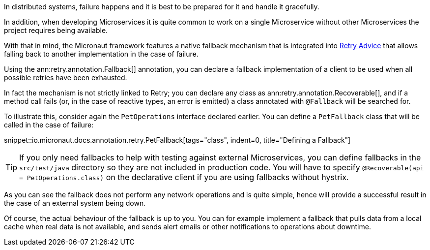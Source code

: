 In distributed systems, failure happens and it is best to be prepared for it and handle it gracefully.

In addition, when developing Microservices it is quite common to work on a single Microservice without other Microservices the project requires being available.

With that in mind, the Micronaut framework features a native fallback mechanism that is integrated into <<retry, Retry Advice>> that allows falling back to another implementation in the case of failure.

Using the ann:retry.annotation.Fallback[] annotation, you can declare a fallback implementation of a client to be used when all possible retries have been exhausted.

In fact the mechanism is not strictly linked to Retry; you can declare any class as ann:retry.annotation.Recoverable[], and if a method call fails (or, in the case of reactive types, an error is emitted) a class annotated with `@Fallback` will be searched for.

To illustrate this, consider again the `PetOperations` interface declared earlier. You can define a `PetFallback` class that will be called in the case of failure:

snippet::io.micronaut.docs.annotation.retry.PetFallback[tags="class", indent=0, title="Defining a Fallback"]

TIP: If you only need fallbacks to help with testing against external Microservices, you can define fallbacks in the `src/test/java` directory so they are not included in production code. You will have to specify `@Recoverable(api = PetOperations.class)` on the declarative client if you are using fallbacks without hystrix.

As you can see the fallback does not perform any network operations and is quite simple, hence will provide a successful result in the case of an external system being down.

Of course, the actual behaviour of the fallback is up to you. You can for example implement a fallback that pulls data from a local cache when real data is not available, and sends alert emails or other notifications to operations about downtime.
